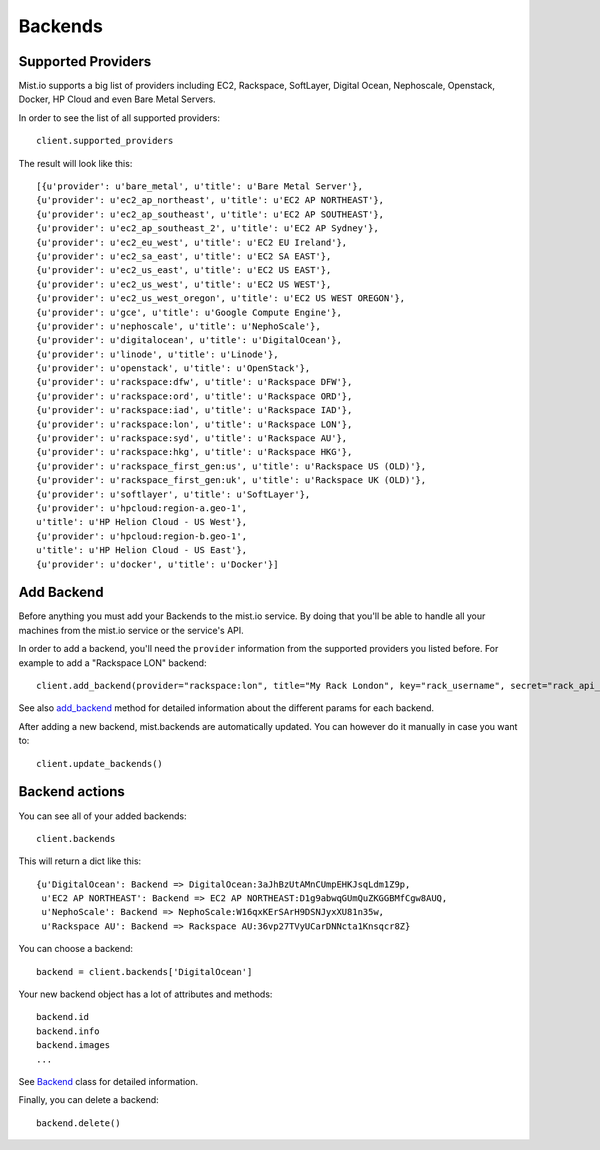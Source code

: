 Backends
********

Supported Providers
===================
Mist.io supports a big list of providers including EC2, Rackspace, SoftLayer, Digital Ocean, Nephoscale, Openstack,
Docker, HP Cloud and even Bare Metal Servers.

In order to see the list of all supported providers::

    client.supported_providers

The result will look like this::

    [{u'provider': u'bare_metal', u'title': u'Bare Metal Server'},
    {u'provider': u'ec2_ap_northeast', u'title': u'EC2 AP NORTHEAST'},
    {u'provider': u'ec2_ap_southeast', u'title': u'EC2 AP SOUTHEAST'},
    {u'provider': u'ec2_ap_southeast_2', u'title': u'EC2 AP Sydney'},
    {u'provider': u'ec2_eu_west', u'title': u'EC2 EU Ireland'},
    {u'provider': u'ec2_sa_east', u'title': u'EC2 SA EAST'},
    {u'provider': u'ec2_us_east', u'title': u'EC2 US EAST'},
    {u'provider': u'ec2_us_west', u'title': u'EC2 US WEST'},
    {u'provider': u'ec2_us_west_oregon', u'title': u'EC2 US WEST OREGON'},
    {u'provider': u'gce', u'title': u'Google Compute Engine'},
    {u'provider': u'nephoscale', u'title': u'NephoScale'},
    {u'provider': u'digitalocean', u'title': u'DigitalOcean'},
    {u'provider': u'linode', u'title': u'Linode'},
    {u'provider': u'openstack', u'title': u'OpenStack'},
    {u'provider': u'rackspace:dfw', u'title': u'Rackspace DFW'},
    {u'provider': u'rackspace:ord', u'title': u'Rackspace ORD'},
    {u'provider': u'rackspace:iad', u'title': u'Rackspace IAD'},
    {u'provider': u'rackspace:lon', u'title': u'Rackspace LON'},
    {u'provider': u'rackspace:syd', u'title': u'Rackspace AU'},
    {u'provider': u'rackspace:hkg', u'title': u'Rackspace HKG'},
    {u'provider': u'rackspace_first_gen:us', u'title': u'Rackspace US (OLD)'},
    {u'provider': u'rackspace_first_gen:uk', u'title': u'Rackspace UK (OLD)'},
    {u'provider': u'softlayer', u'title': u'SoftLayer'},
    {u'provider': u'hpcloud:region-a.geo-1',
    u'title': u'HP Helion Cloud - US West'},
    {u'provider': u'hpcloud:region-b.geo-1',
    u'title': u'HP Helion Cloud - US East'},
    {u'provider': u'docker', u'title': u'Docker'}]

Add Backend
===========
Before anything you must add your Backends to the mist.io service. By doing that you'll be able to handle all your
machines from the mist.io service or the service's API.

In order to add a backend, you'll need the ``provider`` information from the supported providers you listed before. For
example to add a "Rackspace LON" backend::

    client.add_backend(provider="rackspace:lon", title="My Rack London", key="rack_username", secret="rack_api_secret")



See also `add_backend`_ method for detailed information about the different params for each backend.

.. _add_backend: mist.client.html#mist.client.MistClient.add_backend

After adding a new backend, mist.backends are automatically updated. You  can however do it manually in case you want
to::

    client.update_backends()


Backend actions
==============
You can see all of your added backends::

    client.backends

This will return a dict like this::

    {u'DigitalOcean': Backend => DigitalOcean:3aJhBzUtAMnCUmpEHKJsqLdm1Z9p,
     u'EC2 AP NORTHEAST': Backend => EC2 AP NORTHEAST:D1g9abwqGUmQuZKGGBMfCgw8AUQ,
     u'NephoScale': Backend => NephoScale:W16qxKErSArH9DSNJyxXU81n35w,
     u'Rackspace AU': Backend => Rackspace AU:36vp27TVyUCarDNNcta1Knsqcr8Z}

You can choose a backend::

    backend = client.backends['DigitalOcean']

Your new backend object has a lot of attributes and methods::

    backend.id
    backend.info
    backend.images
    ...

See `Backend`_ class for detailed information.

.. _Backend: mist.client.html#mist.client.model.Backend

Finally, you can delete a backend::

    backend.delete()

